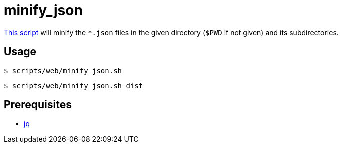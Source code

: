 // SPDX-FileCopyrightText: © 2024 Sebastian Davids <sdavids@gmx.de>
// SPDX-License-Identifier: Apache-2.0
= minify_json
:script_url: https://github.com/sdavids/sdavids-shell-misc/blob/main/scripts/web/minify_json.sh

{script_url}[This script^] will minify the `*.json` files in the given directory (`$PWD` if not given) and its subdirectories.

== Usage

[,console]
----
$ scripts/web/minify_json.sh
----

[,shell]
----
$ scripts/web/minify_json.sh dist
----

== Prerequisites

* xref:developer-guide::dev-environment/dev-installation.adoc#jq[jq]
